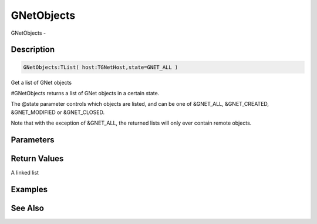 .. _func_network_gamenet_gnetobjects:

===========
GNetObjects
===========

GNetObjects - 

Description
===========

.. code-block:: blitzmax

    GNetObjects:TList( host:TGNetHost,state=GNET_ALL )

Get a list of GNet objects

#GNetObjects returns a list of GNet objects in a certain state.

The @state parameter controls which objects are listed, and can be one of &GNET_ALL,
&GNET_CREATED, &GNET_MODIFIED or &GNET_CLOSED.

Note that with the exception of &GNET_ALL, the returned lists will only ever contain remote objects.

Parameters
==========

Return Values
=============

A linked list

Examples
========

See Also
========



